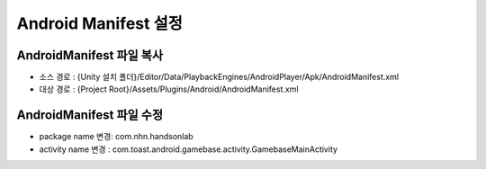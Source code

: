 .. _AndroidManifest:

#######################
Android Manifest 설정
#######################


AndroidManifest 파일 복사
===========================

* 소스 경로 : {Unity 설치 폴더}/Editor/Data/PlaybackEngines/AndroidPlayer/Apk/AndroidManifest.xml 
* 대상 경로 : {Project Root}/Assets/Plugins/Android/AndroidManifest.xml

AndroidManifest 파일 수정
===========================

* package name 변경: com.nhn.handsonlab
* activity name 변경 : com.toast.android.gamebase.activity.GamebaseMainActivity

.. image:: _static/image/androidmanifest.png
    :scale: 50%

